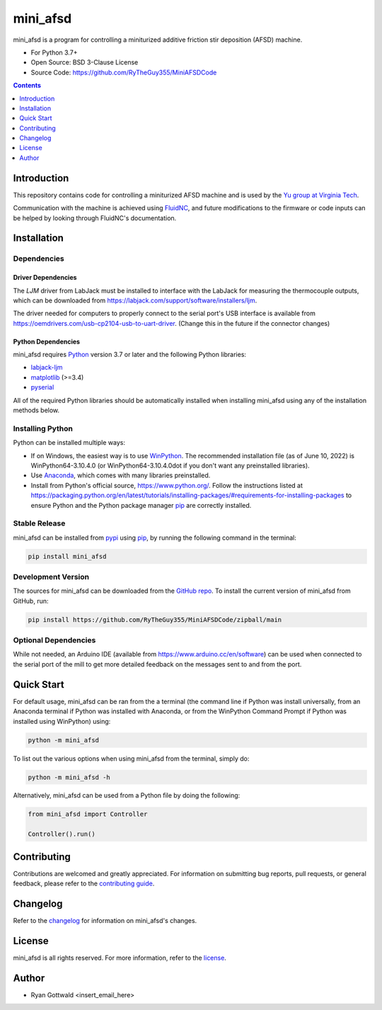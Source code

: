 =========
mini_afsd
=========

mini_afsd is a program for controlling a miniturized additive friction stir deposition (AFSD) machine.

* For Python 3.7+
* Open Source: BSD 3-Clause License
* Source Code: https://github.com/RyTheGuy355/MiniAFSDCode


.. contents:: **Contents**
    :depth: 1


Introduction
------------

This repository contains code for controlling a miniturized AFSD machine and
is used by the `Yu group at Virginia Tech <https://yu.mse.vt.edu>`_.

Communication with the machine is achieved using `FluidNC <https://github.com/bdring/FluidNC>`_,
and future modifications to the firmware or code inputs can be helped by looking
through FluidNC's documentation.


Installation
------------


Dependencies
~~~~~~~~~~~~


Driver Dependencies
^^^^^^^^^^^^^^^^^^^

The `LJM` driver from LabJack must be installed to interface with the
LabJack for measuring the thermocouple outputs, which can be downloaded from
https://labjack.com/support/software/installers/ljm.


The driver needed for computers to properly connect to the serial
port's USB interface is available from
https://oemdrivers.com/usb-cp2104-usb-to-uart-driver.
(Change this in the future if the connector changes)


Python Dependencies
^^^^^^^^^^^^^^^^^^^

mini_afsd requires `Python <https://python.org>`_ version 3.7 or later
and the following Python libraries:

* `labjack-ljm <https://pypi.org/project/labjack-ljm/>`_
* `matplotlib <https://pypi.org/project/matplotlib/>`_ (>=3.4)
* `pyserial <https://pypi.org/project/pyserial/>`_


All of the required Python libraries should be automatically installed when
installing mini_afsd using any of the installation methods below.


Installing Python
~~~~~~~~~~~~~~~~~

Python can be installed multiple ways:

* If on Windows, the easiest way is to use `WinPython <https://winpython.github.io/>`_. The recommended
  installation file (as of June 10, 2022) is WinPython64-3.10.4.0 (or WinPython64-3.10.4.0dot if you don't
  want any preinstalled libraries).
* Use `Anaconda <https://www.anaconda.com/>`_, which comes with many libraries preinstalled.
* Install from Python's official source, https://www.python.org/. Follow the instructions listed at
  https://packaging.python.org/en/latest/tutorials/installing-packages/#requirements-for-installing-packages
  to ensure Python and the Python package manager `pip <https://pip.pypa.io>`_ are correctly installed.


Stable Release
~~~~~~~~~~~~~~

mini_afsd can be installed from `pypi <https://pypi.org/project/mini_afsd>`_
using `pip <https://pip.pypa.io>`_, by running the following command in the terminal:

.. code-block:: console

    pip install mini_afsd


Development Version
~~~~~~~~~~~~~~~~~~~

The sources for mini_afsd can be downloaded from the `GitHub repo`_.
To install the current version of mini_afsd from GitHub, run:

.. code-block:: console

    pip install https://github.com/RyTheGuy355/MiniAFSDCode/zipball/main


.. _GitHub repo: https://github.com/RyTheGuy355/MiniAFSDCode


Optional Dependencies
~~~~~~~~~~~~~~~~~~~~~

While not needed, an Arduino IDE (available from https://www.arduino.cc/en/software)
can be used when connected to the serial port of the mill to get more detailed feedback
on the messages sent to and from the port.


Quick Start
-----------

For default usage, mini_afsd can be ran from the a terminal (the command line if
Python was install universally, from an Anaconda terminal if Python was installed with
Anaconda, or from the WinPython Command Prompt if Python was installed using WinPython) using:

.. code-block:: console

  python -m mini_afsd

To list out the various options when using mini_afsd from the terminal, simply do:

.. code-block:: console

  python -m mini_afsd -h


Alternatively, mini_afsd can be used from a Python file by doing the following:

.. code-block:: python

    from mini_afsd import Controller

    Controller().run()


Contributing
------------

Contributions are welcomed and greatly appreciated. For information on
submitting bug reports, pull requests, or general feedback, please refer
to the `contributing guide`_.

.. _contributing guide: https://github.com/RyTheGuy355/MiniAFSDCode/tree/main/docs/contributing.rst


Changelog
---------

Refer to the changelog_ for information on mini_afsd's changes.

.. _changelog: https://github.com/RyTheGuy355/MiniAFSDCode/tree/main/CHANGELOG.rst


License
-------

mini_afsd is all rights reserved. For more information, refer to the license_.

.. _license: https://github.com/RyTheGuy355/MiniAFSDCode/tree/main/LICENSE.txt


Author
------

* Ryan Gottwald <insert_email_here>

